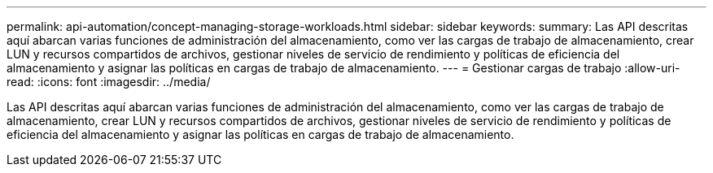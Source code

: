---
permalink: api-automation/concept-managing-storage-workloads.html 
sidebar: sidebar 
keywords:  
summary: Las API descritas aquí abarcan varias funciones de administración del almacenamiento, como ver las cargas de trabajo de almacenamiento, crear LUN y recursos compartidos de archivos, gestionar niveles de servicio de rendimiento y políticas de eficiencia del almacenamiento y asignar las políticas en cargas de trabajo de almacenamiento. 
---
= Gestionar cargas de trabajo
:allow-uri-read: 
:icons: font
:imagesdir: ../media/


[role="lead"]
Las API descritas aquí abarcan varias funciones de administración del almacenamiento, como ver las cargas de trabajo de almacenamiento, crear LUN y recursos compartidos de archivos, gestionar niveles de servicio de rendimiento y políticas de eficiencia del almacenamiento y asignar las políticas en cargas de trabajo de almacenamiento.
